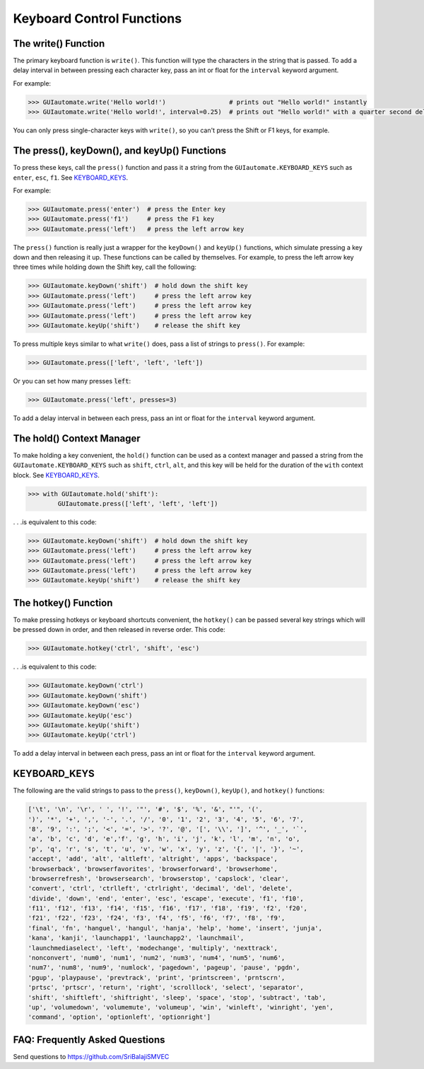 .. default-role:: code

==========================
Keyboard Control Functions
==========================

The write() Function
========================

The primary keyboard function is ``write()``. This function will type the characters in the string that is passed. To add a delay interval in between pressing each character key, pass an int or float for the ``interval`` keyword argument.

For example:

.. code:: python

    >>> GUIautomate.write('Hello world!')                 # prints out "Hello world!" instantly
    >>> GUIautomate.write('Hello world!', interval=0.25)  # prints out "Hello world!" with a quarter second delay after each character

You can only press single-character keys with ``write()``, so you can't press the Shift or F1 keys, for example.

The press(), keyDown(), and keyUp() Functions
=============================================

To press these keys, call the ``press()`` function and pass it a string from the ``GUIautomate.KEYBOARD_KEYS`` such as ``enter``, ``esc``, ``f1``. See `KEYBOARD_KEYS`_.

For example:

.. code:: python

    >>> GUIautomate.press('enter')  # press the Enter key
    >>> GUIautomate.press('f1')     # press the F1 key
    >>> GUIautomate.press('left')   # press the left arrow key

The ``press()`` function is really just a wrapper for the ``keyDown()`` and ``keyUp()`` functions, which simulate pressing a key down and then releasing it up. These functions can be called by themselves. For example, to press the left arrow key three times while holding down the Shift key, call the following:

.. code:: python

    >>> GUIautomate.keyDown('shift')  # hold down the shift key
    >>> GUIautomate.press('left')     # press the left arrow key
    >>> GUIautomate.press('left')     # press the left arrow key
    >>> GUIautomate.press('left')     # press the left arrow key
    >>> GUIautomate.keyUp('shift')    # release the shift key

To press multiple keys similar to what ``write()`` does, pass a list of strings to ``press()``. For example:

.. code:: python

    >>> GUIautomate.press(['left', 'left', 'left'])

Or you can set how many presses `left`:

.. code:: python

    >>> GUIautomate.press('left', presses=3)

To add a delay interval in between each press, pass an int or float for the ``interval`` keyword argument.

The hold() Context Manager
==========================

To make holding a key convenient, the ``hold()`` function can be used as a context manager and passed a string from the ``GUIautomate.KEYBOARD_KEYS`` such as ``shift``, ``ctrl``, ``alt``, and this key will be held for the duration of the ``with`` context block. See `KEYBOARD_KEYS`_.

.. code:: python

    >>> with GUIautomate.hold('shift'):
            GUIautomate.press(['left', 'left', 'left'])

. . .is equivalent to this code:

.. code:: python

    >>> GUIautomate.keyDown('shift')  # hold down the shift key
    >>> GUIautomate.press('left')     # press the left arrow key
    >>> GUIautomate.press('left')     # press the left arrow key
    >>> GUIautomate.press('left')     # press the left arrow key
    >>> GUIautomate.keyUp('shift')    # release the shift key

The hotkey() Function
=====================

To make pressing hotkeys or keyboard shortcuts convenient, the ``hotkey()`` can be passed several key strings which will be pressed down in order, and then released in reverse order. This code:

.. code:: python

    >>> GUIautomate.hotkey('ctrl', 'shift', 'esc')

. . .is equivalent to this code:

.. code:: python

    >>> GUIautomate.keyDown('ctrl')
    >>> GUIautomate.keyDown('shift')
    >>> GUIautomate.keyDown('esc')
    >>> GUIautomate.keyUp('esc')
    >>> GUIautomate.keyUp('shift')
    >>> GUIautomate.keyUp('ctrl')

To add a delay interval in between each press, pass an int or float for the ``interval`` keyword argument.

KEYBOARD_KEYS
=============

The following are the valid strings to pass to the ``press()``, ``keyDown()``, ``keyUp()``, and ``hotkey()`` functions:

.. code:: python

    ['\t', '\n', '\r', ' ', '!', '"', '#', '$', '%', '&', "'", '(',
    ')', '*', '+', ',', '-', '.', '/', '0', '1', '2', '3', '4', '5', '6', '7',
    '8', '9', ':', ';', '<', '=', '>', '?', '@', '[', '\\', ']', '^', '_', '`',
    'a', 'b', 'c', 'd', 'e','f', 'g', 'h', 'i', 'j', 'k', 'l', 'm', 'n', 'o',
    'p', 'q', 'r', 's', 't', 'u', 'v', 'w', 'x', 'y', 'z', '{', '|', '}', '~',
    'accept', 'add', 'alt', 'altleft', 'altright', 'apps', 'backspace',
    'browserback', 'browserfavorites', 'browserforward', 'browserhome',
    'browserrefresh', 'browsersearch', 'browserstop', 'capslock', 'clear',
    'convert', 'ctrl', 'ctrlleft', 'ctrlright', 'decimal', 'del', 'delete',
    'divide', 'down', 'end', 'enter', 'esc', 'escape', 'execute', 'f1', 'f10',
    'f11', 'f12', 'f13', 'f14', 'f15', 'f16', 'f17', 'f18', 'f19', 'f2', 'f20',
    'f21', 'f22', 'f23', 'f24', 'f3', 'f4', 'f5', 'f6', 'f7', 'f8', 'f9',
    'final', 'fn', 'hanguel', 'hangul', 'hanja', 'help', 'home', 'insert', 'junja',
    'kana', 'kanji', 'launchapp1', 'launchapp2', 'launchmail',
    'launchmediaselect', 'left', 'modechange', 'multiply', 'nexttrack',
    'nonconvert', 'num0', 'num1', 'num2', 'num3', 'num4', 'num5', 'num6',
    'num7', 'num8', 'num9', 'numlock', 'pagedown', 'pageup', 'pause', 'pgdn',
    'pgup', 'playpause', 'prevtrack', 'print', 'printscreen', 'prntscrn',
    'prtsc', 'prtscr', 'return', 'right', 'scrolllock', 'select', 'separator',
    'shift', 'shiftleft', 'shiftright', 'sleep', 'space', 'stop', 'subtract', 'tab',
    'up', 'volumedown', 'volumemute', 'volumeup', 'win', 'winleft', 'winright', 'yen',
    'command', 'option', 'optionleft', 'optionright']

FAQ: Frequently Asked Questions
===============================

Send questions to https://github.com/SriBalajiSMVEC

